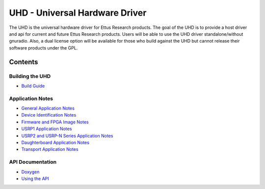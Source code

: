 ========================================================================
UHD - Universal Hardware Driver
========================================================================

The UHD is the universal hardware driver for Ettus Research products.
The goal of the UHD is to provide a host driver and api for current and future Ettus Research products.
Users will be able to use the UHD driver standalone/without gnuradio.
Also, a dual license option will be available for those who build against the UHD
but cannot release their software products under the GPL.

------------------------------------------------------------------------
Contents
------------------------------------------------------------------------

^^^^^^^^^^^^^^^^^^^^^
Building the UHD
^^^^^^^^^^^^^^^^^^^^^
* `Build Guide <./build.html>`_

^^^^^^^^^^^^^^^^^^^^^
Application Notes
^^^^^^^^^^^^^^^^^^^^^
* `General Application Notes <./general.html>`_
* `Device Identification Notes <./identification.html>`_
* `Firmware and FPGA Image Notes <./images.html>`_
* `USRP1 Application Notes <./usrp1.html>`_
* `USRP2 and USRP-N Series Application Notes <./usrp_nxxx.html>`_
* `Daughterboard Application Notes <./dboards.html>`_
* `Transport Application Notes <./transport.html>`_

^^^^^^^^^^^^^^^^^^^^^
API Documentation
^^^^^^^^^^^^^^^^^^^^^
* `Doxygen <./../../doxygen/html/index.html>`_
* `Using the API <./coding.html>`_

